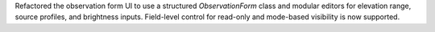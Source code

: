 Refactored the observation form UI to use a structured `ObservationForm` class and modular editors for elevation range, source profiles, and brightness inputs. Field-level control for read-only and mode-based visibility is now supported.